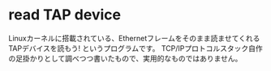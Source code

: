 * read TAP device

Linuxカーネルに搭載されている、Ethernetフレームをそのまま読ませてくれるTAPデバイスを読もう!
というプログラムです。
TCP/IPプロトコルスタック自作の足掛かりとして調べつつ書いたもので、実用的なものではありません。
